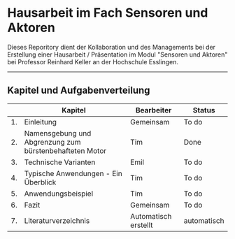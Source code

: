 #+STARTUP: showeverything

* Hausarbeit im Fach Sensoren und Aktoren

Dieses Reporitory dient der Kollaboration und des Managements bei der Erstellung einer Hausarbeit / Präsentation im Modul "Sensoren und Aktoren" bei Professor Reinhard Keller an der Hochschule Esslingen.

-------------------------------------------------------------------------------

** Kapitel und Aufgabenverteilung

|    | Kapitel                                                 | Bearbeiter           | Status      |
|----+---------------------------------------------------------+----------------------+-------------|
| 1. | Einleitung                                              | Gemeinsam            | To do       |
| 2. | Namensgebung und Abgrenzung zum bürstenbehafteten Motor | Tim                  | Done        |
| 3. | Technische Varianten                                    | Emil                 | To do       |
| 4. | Typische Anwendungen - Ein Überblick                    | Tim                  | To do       |
| 5. | Anwendungsbeispiel                                      | Tim                  | To do       |
| 6. | Fazit                                                   | Gemeinsam            | To do       |
| 7. | Literaturverzeichnis                                    | Automatisch erstellt | automatisch |
